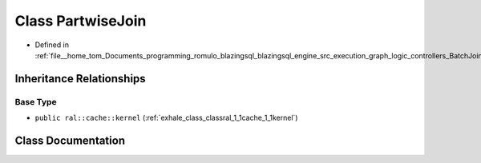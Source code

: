 .. _exhale_class_classral_1_1batch_1_1PartwiseJoin:

Class PartwiseJoin
==================

- Defined in :ref:`file__home_tom_Documents_programming_romulo_blazingsql_blazingsql_engine_src_execution_graph_logic_controllers_BatchJoinProcessing.h`


Inheritance Relationships
-------------------------

Base Type
*********

- ``public ral::cache::kernel`` (:ref:`exhale_class_classral_1_1cache_1_1kernel`)


Class Documentation
-------------------


.. doxygenclass:: ral::batch::PartwiseJoin
   :members:
   :protected-members:
   :undoc-members: